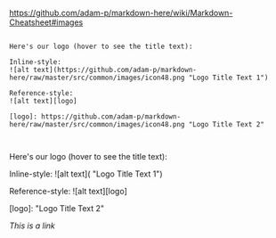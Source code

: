 [[https://github.com/adam-p/markdown-here/wiki/Markdown-Cheatsheet#images]]


#+BEGIN_EXAMPLE

Here's our logo (hover to see the title text):

Inline-style: 
![alt text](https://github.com/adam-p/markdown-here/raw/master/src/common/images/icon48.png "Logo Title Text 1")

Reference-style: 
![alt text][logo]

[logo]: https://github.com/adam-p/markdown-here/raw/master/src/common/images/icon48.png "Logo Title Text 2"


#+END_EXAMPLE

Here's our logo (hover to see the title text):

Inline-style: 
![alt text]([[https://github.com/adam-p/markdown-here/raw/master/src/common/images/icon48.png]] "Logo Title Text 1")

Reference-style: 
![alt text][logo]

[logo]: [[https://github.com/adam-p/markdown-here/raw/master/src/common/images/icon48.png]] "Logo Title Text 2"


#+CAPTION: This is the caption for the next figure link (or table)
#+NAME: fig:SED-HR4049
[[hist1.png][This is a link]]
